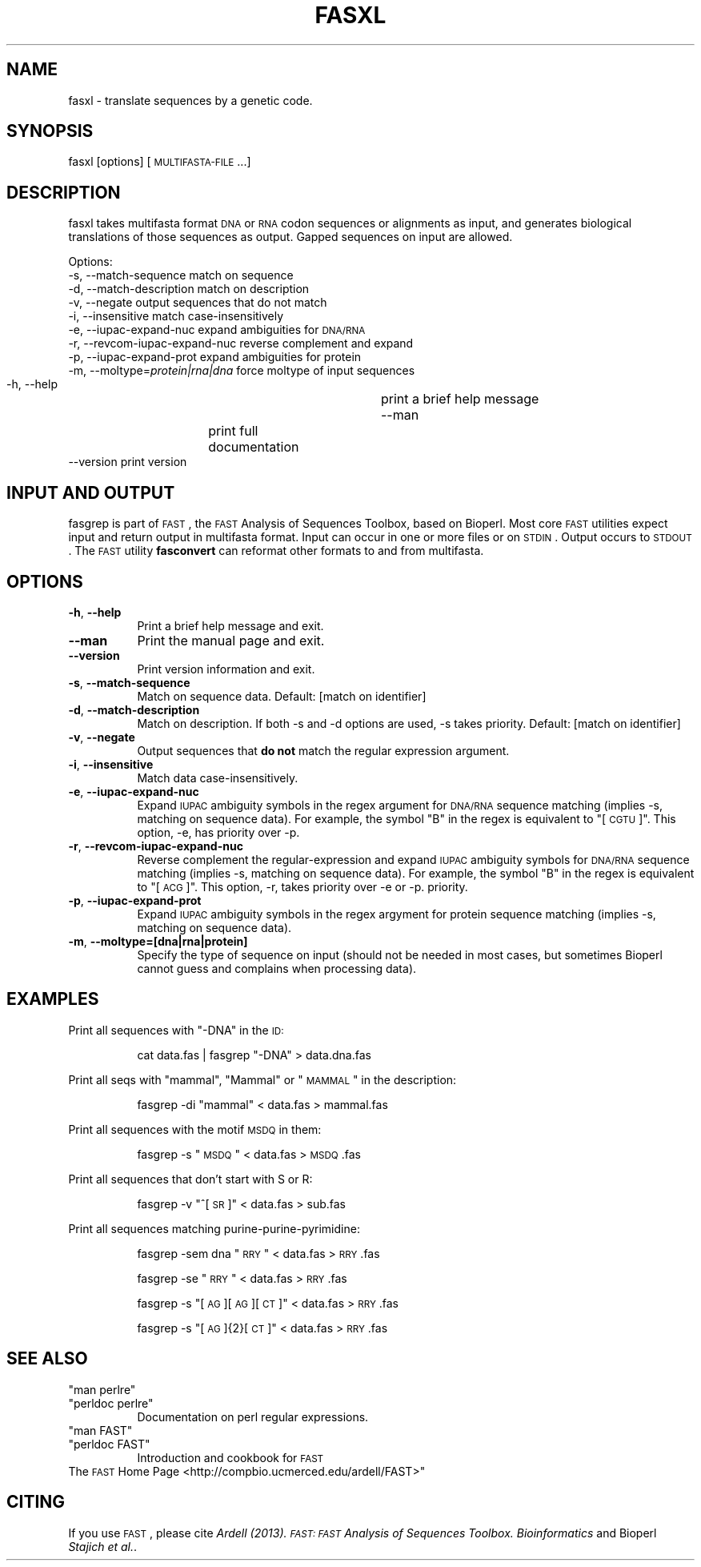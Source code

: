 .\" Automatically generated by Pod::Man 2.23 (Pod::Simple 3.14)
.\"
.\" Standard preamble:
.\" ========================================================================
.de Sp \" Vertical space (when we can't use .PP)
.if t .sp .5v
.if n .sp
..
.de Vb \" Begin verbatim text
.ft CW
.nf
.ne \\$1
..
.de Ve \" End verbatim text
.ft R
.fi
..
.\" Set up some character translations and predefined strings.  \*(-- will
.\" give an unbreakable dash, \*(PI will give pi, \*(L" will give a left
.\" double quote, and \*(R" will give a right double quote.  \*(C+ will
.\" give a nicer C++.  Capital omega is used to do unbreakable dashes and
.\" therefore won't be available.  \*(C` and \*(C' expand to `' in nroff,
.\" nothing in troff, for use with C<>.
.tr \(*W-
.ds C+ C\v'-.1v'\h'-1p'\s-2+\h'-1p'+\s0\v'.1v'\h'-1p'
.ie n \{\
.    ds -- \(*W-
.    ds PI pi
.    if (\n(.H=4u)&(1m=24u) .ds -- \(*W\h'-12u'\(*W\h'-12u'-\" diablo 10 pitch
.    if (\n(.H=4u)&(1m=20u) .ds -- \(*W\h'-12u'\(*W\h'-8u'-\"  diablo 12 pitch
.    ds L" ""
.    ds R" ""
.    ds C` ""
.    ds C' ""
'br\}
.el\{\
.    ds -- \|\(em\|
.    ds PI \(*p
.    ds L" ``
.    ds R" ''
'br\}
.\"
.\" Escape single quotes in literal strings from groff's Unicode transform.
.ie \n(.g .ds Aq \(aq
.el       .ds Aq '
.\"
.\" If the F register is turned on, we'll generate index entries on stderr for
.\" titles (.TH), headers (.SH), subsections (.SS), items (.Ip), and index
.\" entries marked with X<> in POD.  Of course, you'll have to process the
.\" output yourself in some meaningful fashion.
.ie \nF \{\
.    de IX
.    tm Index:\\$1\t\\n%\t"\\$2"
..
.    nr % 0
.    rr F
.\}
.el \{\
.    de IX
..
.\}
.\"
.\" Accent mark definitions (@(#)ms.acc 1.5 88/02/08 SMI; from UCB 4.2).
.\" Fear.  Run.  Save yourself.  No user-serviceable parts.
.    \" fudge factors for nroff and troff
.if n \{\
.    ds #H 0
.    ds #V .8m
.    ds #F .3m
.    ds #[ \f1
.    ds #] \fP
.\}
.if t \{\
.    ds #H ((1u-(\\\\n(.fu%2u))*.13m)
.    ds #V .6m
.    ds #F 0
.    ds #[ \&
.    ds #] \&
.\}
.    \" simple accents for nroff and troff
.if n \{\
.    ds ' \&
.    ds ` \&
.    ds ^ \&
.    ds , \&
.    ds ~ ~
.    ds /
.\}
.if t \{\
.    ds ' \\k:\h'-(\\n(.wu*8/10-\*(#H)'\'\h"|\\n:u"
.    ds ` \\k:\h'-(\\n(.wu*8/10-\*(#H)'\`\h'|\\n:u'
.    ds ^ \\k:\h'-(\\n(.wu*10/11-\*(#H)'^\h'|\\n:u'
.    ds , \\k:\h'-(\\n(.wu*8/10)',\h'|\\n:u'
.    ds ~ \\k:\h'-(\\n(.wu-\*(#H-.1m)'~\h'|\\n:u'
.    ds / \\k:\h'-(\\n(.wu*8/10-\*(#H)'\z\(sl\h'|\\n:u'
.\}
.    \" troff and (daisy-wheel) nroff accents
.ds : \\k:\h'-(\\n(.wu*8/10-\*(#H+.1m+\*(#F)'\v'-\*(#V'\z.\h'.2m+\*(#F'.\h'|\\n:u'\v'\*(#V'
.ds 8 \h'\*(#H'\(*b\h'-\*(#H'
.ds o \\k:\h'-(\\n(.wu+\w'\(de'u-\*(#H)/2u'\v'-.3n'\*(#[\z\(de\v'.3n'\h'|\\n:u'\*(#]
.ds d- \h'\*(#H'\(pd\h'-\w'~'u'\v'-.25m'\f2\(hy\fP\v'.25m'\h'-\*(#H'
.ds D- D\\k:\h'-\w'D'u'\v'-.11m'\z\(hy\v'.11m'\h'|\\n:u'
.ds th \*(#[\v'.3m'\s+1I\s-1\v'-.3m'\h'-(\w'I'u*2/3)'\s-1o\s+1\*(#]
.ds Th \*(#[\s+2I\s-2\h'-\w'I'u*3/5'\v'-.3m'o\v'.3m'\*(#]
.ds ae a\h'-(\w'a'u*4/10)'e
.ds Ae A\h'-(\w'A'u*4/10)'E
.    \" corrections for vroff
.if v .ds ~ \\k:\h'-(\\n(.wu*9/10-\*(#H)'\s-2\u~\d\s+2\h'|\\n:u'
.if v .ds ^ \\k:\h'-(\\n(.wu*10/11-\*(#H)'\v'-.4m'^\v'.4m'\h'|\\n:u'
.    \" for low resolution devices (crt and lpr)
.if \n(.H>23 .if \n(.V>19 \
\{\
.    ds : e
.    ds 8 ss
.    ds o a
.    ds d- d\h'-1'\(ga
.    ds D- D\h'-1'\(hy
.    ds th \o'bp'
.    ds Th \o'LP'
.    ds ae ae
.    ds Ae AE
.\}
.rm #[ #] #H #V #F C
.\" ========================================================================
.\"
.IX Title "FASXL 1"
.TH FASXL 1 "2014-05-13" "perl v5.12.4" "User Contributed Perl Documentation"
.\" For nroff, turn off justification.  Always turn off hyphenation; it makes
.\" way too many mistakes in technical documents.
.if n .ad l
.nh
.SH "NAME"
fasxl \- translate sequences by a genetic code.
.SH "SYNOPSIS"
.IX Header "SYNOPSIS"
fasxl [options] [\s-1MULTIFASTA\-FILE\s0...]
.SH "DESCRIPTION"
.IX Header "DESCRIPTION"
fasxl takes multifasta format \s-1DNA\s0 or \s-1RNA\s0 codon sequences or alignments
as input, and generates biological translations of those sequences as
output. Gapped sequences on input are allowed.
.PP
Options:
  \-s, \-\-match\-sequence              match on sequence 
  \-d, \-\-match\-description           match on description 
  \-v, \-\-negate                      output sequences that do not match
  \-i, \-\-insensitive                 match case-insensitively
  \-e, \-\-iupac\-expand\-nuc            expand ambiguities for \s-1DNA/RNA\s0
  \-r, \-\-revcom\-iupac\-expand\-nuc     reverse complement and expand 
  \-p, \-\-iupac\-expand\-prot           expand ambiguities for protein
  \-m, \-\-moltype=\fIprotein|rna|dna\fR     force moltype of input sequences 
  \-h, \-\-help                  	 print a brief help message
  \-\-man             	           print full documentation
  \-\-version                         print version
.SH "INPUT AND OUTPUT"
.IX Header "INPUT AND OUTPUT"
fasgrep is part of \s-1FAST\s0, the \s-1FAST\s0 Analysis of Sequences Toolbox, based
on Bioperl. Most core \s-1FAST\s0 utilities expect input and return output in
multifasta format. Input can occur in one or more files or on
\&\s-1STDIN\s0. Output occurs to \s-1STDOUT\s0. The \s-1FAST\s0 utility \fBfasconvert\fR can
reformat other formats to and from multifasta.
.SH "OPTIONS"
.IX Header "OPTIONS"
.IP "\fB\-h\fR, \fB\-\-help\fR" 8
.IX Item "-h, --help"
Print a brief help message and exit.
.IP "\fB\-\-man\fR" 8
.IX Item "--man"
Print the manual page and exit.
.IP "\fB\-\-version\fR" 8
.IX Item "--version"
Print version information and exit.
.IP "\fB\-s\fR, \fB\-\-match\-sequence\fR" 8
.IX Item "-s, --match-sequence"
Match on sequence data.
Default: [match on identifier]
.IP "\fB\-d\fR, \fB\-\-match\-description\fR" 8
.IX Item "-d, --match-description"
Match on description. If both \-s and \-d options are used, \-s takes priority.
Default: [match on identifier]
.IP "\fB\-v\fR, \fB\-\-negate\fR" 8
.IX Item "-v, --negate"
Output sequences that \fBdo not\fR match the regular expression argument.
.IP "\fB\-i\fR, \fB\-\-insensitive\fR" 8
.IX Item "-i, --insensitive"
Match data case-insensitively.
.IP "\fB\-e\fR, \fB\-\-iupac\-expand\-nuc\fR" 8
.IX Item "-e, --iupac-expand-nuc"
Expand \s-1IUPAC\s0 ambiguity symbols in the regex argument for \s-1DNA/RNA\s0
sequence matching (implies \-s, matching on sequence data). For
example, the symbol \*(L"B\*(R" in the regex is equivalent to \*(L"[\s-1CGTU\s0]\*(R". This
option, \-e, has priority over \-p.
.IP "\fB\-r\fR, \fB\-\-revcom\-iupac\-expand\-nuc\fR" 8
.IX Item "-r, --revcom-iupac-expand-nuc"
Reverse complement the regular-expression and expand \s-1IUPAC\s0 ambiguity
symbols for \s-1DNA/RNA\s0 sequence matching (implies \-s, matching on
sequence data). For example, the symbol \*(L"B\*(R" in the regex is equivalent
to \*(L"[\s-1ACG\s0]\*(R". This option, \-r, takes priority over \-e or \-p.
priority.
.IP "\fB\-p\fR, \fB\-\-iupac\-expand\-prot\fR" 8
.IX Item "-p, --iupac-expand-prot"
Expand \s-1IUPAC\s0 ambiguity symbols in the regex argyment for protein
sequence matching (implies \-s, matching on sequence data).
.IP "\fB\-m\fR, \fB\-\-moltype=[dna|rna|protein]\fR" 8
.IX Item "-m, --moltype=[dna|rna|protein]"
Specify the type of sequence on input (should not be needed in most
cases, but sometimes Bioperl cannot guess and complains when
processing data).
.SH "EXAMPLES"
.IX Header "EXAMPLES"
Print all sequences with \*(L"\-DNA\*(R" in the \s-1ID:\s0
.Sp
.RS 8
cat data.fas | fasgrep \*(L"\-DNA\*(R" > data.dna.fas
.RE
.PP
Print all seqs with \*(L"mammal\*(R", \*(L"Mammal\*(R" or \*(L"\s-1MAMMAL\s0\*(R" in the description:
.Sp
.RS 8
fasgrep \-di \*(L"mammal\*(R" < data.fas > mammal.fas
.RE
.PP
Print all sequences with the motif \s-1MSDQ\s0 in them:
.Sp
.RS 8
fasgrep \-s  \*(L"\s-1MSDQ\s0\*(R"  < data.fas > \s-1MSDQ\s0.fas
.RE
.PP
Print all sequences that don't start with S or R:
.Sp
.RS 8
fasgrep \-v \*(L"^[\s-1SR\s0]\*(R" < data.fas > sub.fas
.RE
.PP
Print all sequences matching purine-purine-pyrimidine:
.Sp
.RS 8
fasgrep \-sem dna \*(L"\s-1RRY\s0\*(R"  < data.fas > \s-1RRY\s0.fas
.Sp
fasgrep \-se \*(L"\s-1RRY\s0\*(R"  < data.fas > \s-1RRY\s0.fas
.Sp
fasgrep \-s \*(L"[\s-1AG\s0][\s-1AG\s0][\s-1CT\s0]\*(R" < data.fas > \s-1RRY\s0.fas
.Sp
fasgrep \-s \*(L"[\s-1AG\s0]{2}[\s-1CT\s0]\*(R" < data.fas > \s-1RRY\s0.fas
.RE
.SH "SEE ALSO"
.IX Header "SEE ALSO"
.ie n .IP """man perlre""" 8
.el .IP "\f(CWman perlre\fR" 8
.IX Item "man perlre"
.PD 0
.ie n .IP """perldoc perlre""" 8
.el .IP "\f(CWperldoc perlre\fR" 8
.IX Item "perldoc perlre"
.PD
Documentation on perl regular expressions.
.ie n .IP """man FAST""" 8
.el .IP "\f(CWman FAST\fR" 8
.IX Item "man FAST"
.PD 0
.ie n .IP """perldoc FAST""" 8
.el .IP "\f(CWperldoc FAST\fR" 8
.IX Item "perldoc FAST"
.PD
Introduction and cookbook for \s-1FAST\s0
.IP "The \s-1FAST\s0 Home Page <http://compbio.ucmerced.edu/ardell/FAST>""" 8
.IX Item "The FAST Home Page <http://compbio.ucmerced.edu/ardell/FAST>"""
.SH "CITING"
.IX Header "CITING"
If you use \s-1FAST\s0, please cite \fIArdell (2013). \s-1FAST:\s0 \s-1FAST\s0 Analysis of
Sequences Toolbox. Bioinformatics\fR and Bioperl \fIStajich et al.\fR.
